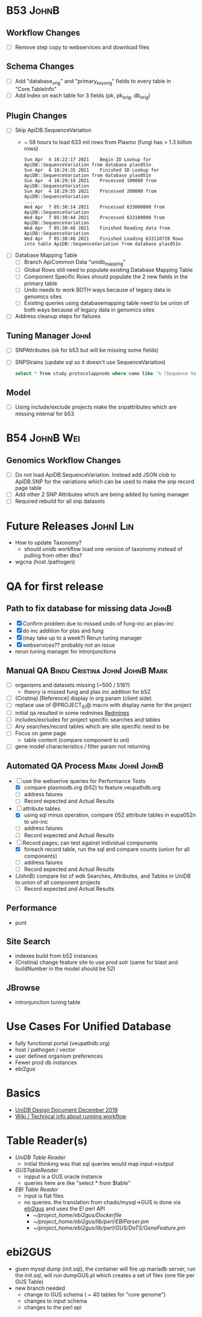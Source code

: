 #+STARTUP: indent
* B53 :JohnB:
** Workflow Changes
- [ ] Remove step copy to webservices and download files
** Schema Changes
- [ ] Add "database_orig" and "primary_key_orig" fields to every table in "Core.TableInfo"
- [ ] Add Index on each table for 3 fields (pk, pk_orig, db_orig)
** Plugin Changes
- [ ] Skip ApiDB.SequenceVariation
  + ~ 58 hours to load 633 mil rows from Plasmo (fungi has > 1.3 billion rows)
    #+BEGIN_EXAMPLE
    Sun Apr  4 18:22:17 2021	Begin ID Lookup for ApiDB::SequenceVariation from database plas051n
    Sun Apr  4 18:24:35 2021	Finished ID Lookup for ApiDB::SequenceVariation from database plas051n
    Sun Apr  4 18:29:19 2021	Processed 100000 from ApiDB::SequenceVariation
    Sun Apr  4 18:29:55 2021	Processed 200000 from ApiDB::SequenceVariation
    ....
    Wed Apr  7 05:30:14 2021	Processed 633000000 from ApiDB::SequenceVariation
    Wed Apr  7 05:30:44 2021	Processed 633100000 from ApiDB::SequenceVariation
    Wed Apr  7 05:30:48 2021	Finished Reading data from ApiDB::SequenceVariation
    Wed Apr  7 05:30:48 2021	Finished Loading 633110728 Rows into table ApiDB::SequenceVariation from database plas051n
    #+END_EXAMPLE
- [ ] Database Mapping Table
  - [ ] Branch ApiCommon Data "unidb_mapping" 
  - [ ] Global Rows still need to populate existing Database Mapping Table
  - [ ] Component Specific Rows should populate the 2 new fields in the primary table
  - [ ] Undo needs to work BOTH ways because of legacy data in genomics sites
  - [ ] Existing queries using databasemapping table need to be union of both ways because of legacy data in genomics sites
- [ ] Address cleanup steps for failures
** Tuning Manager :JohnI:
- [ ] SNPAttributes (ok for b53 but will be missing some fields)
- [ ] SNPStrains (update sql so it doesn't use SequenceVariation)
  #+begin_src sql
	select * from study.protocolappnode where name like '% (Sequence Variation)'
  #+end_src
** Model
- [ ] Using include/exclude projects make the snpattributes which are missing internal for b53

* B54 :JohnB:Wei:
** Genomics Workflow Changes
- [ ] Do not load ApiDB.SequenceVariation.  Instead add JSON clob to ApiDB.SNP for the variations which can be used to make the snp record page table
- [ ] Add other 2 SNP Attributes which are being added by tuning manager
- [ ] Required rebuild for all snp datasets 

* Future Releases :JohnI:Lin:
- How to update Taxonomy?
  - should unidb workflow load one version of taxonomy instead of pulling from other dbs?
- wgcna (host /pathogen)

* QA for first release
** Path to fix database for missing data :JohnB:
- [X] Confirm problem due to missed undo of fung-inc an plas-inc
- [X] do inc addition for plas and fung
- [X] (may take up to a week?) Rerun tuning manager
- [X] webservices?? probably not an issue
- rerun tuning manager for intronjunctions
** Manual QA :Bindu:Cristina:JohnI:JohnB:Mark:
- [ ] organisms and datasets missing (~500 / 516?)
  - theory is missed fung and plas inc addition for b52
- [ ] (Cristina) [Reference] display in org param (client side)
- [ ] replace use of @PROJECT_ID@ macro with display name for the project
- [ ] initial qa resulted in some redmines [[https://redmine.apidb.org/issues/12567][Redmines]]
- [ ] includes/excludes  for project specific searches and tables
- [ ] Any searches/record tables which are site specific need to be
- [ ] Focus on gene page
  - table content (compare component to uni)
- [ ] gene model characteristics / filter param not returning
** Automated QA Process :Mark:JohnI:JohnB:
- [ ] use the webserive queries for Performance Tests
  - [X] compare plasmodb.org (b52) to feature.veupathdb.org
  - [ ] address faiures
  - [ ] Record expected and Actual Results
- [-] attribute tables
  - [X] using sql minus operation, compare 052 attribute tables in eupa052n to uni-inc
  - [ ] address faiures
  - [ ] Record expected and Actual Results
- [-] Record pages;  can test against individual components
  - [X] foreach record table, run the sql and compare counts (union for all components)
  - [ ] address faiures
  - [ ] Record expected and Actual Results
- (JohnB) compare list of wdk Searches, Attributes, and Tables in UniDB to union of all component projects
  - [ ] Record expected and Actual Results
** Performance
- punt
** Site Search
- indexes build from b52 instances
- (Cristina) change feature site to use prod solr (same for blast and buildNumber in the model should be 52)
** JBrowse
    + intronjunction tuning table 

* Use Cases For Unified Database
- fully functional portal (veupathdb.org)
- host / pathogen / vector
- user defined organism preferences
- Fewer prod db instances
- ebi2gus

* Basics
- [[https://docs.google.com/document/d/1K3ckE6hwN9r-Dp1Av_zDH5Jcr7ApbBjQ-7yJM1zk0bQ/edit][UniDB Design Document December 2019]]
- [[https://wiki.apidb.org/index.php/UniDB%20Workflow][Wiki / Technical info about running workflow]]

* Table Reader(s)
- [[~/project_home/ApiCommonData/Load/lib/perl/UniDBTableReader.pm][UniDB Table Reader]]
  - initial thinking was that sql queries would map input->output
- [[~/project_home/ApiCommonData/Load/lib/perl/GUSTableReader.pm][GUSTableReader]]
  - inpput is a GUS oracle instance
  - queries here are like "select * from $table"
- [[~/project_home/ApiCommonData/Load/lib/perl/EBITableReader.pm][EBI Table Reader]]
  - input is flat files
  - no queries.  the translation from chado/mysql->GUS is done via [[https://github.com/VEuPathDB/ebi2gus/][ebi2gus]] and uses the E! perl API
    - [[~/project_home/ebi2gus/Dockerfile]]
    - [[~/project_home/ebi2gus/lib/perl/EBIParser.pm]]
    - [[~/project_home/ebi2gus/lib/perl/GUS/DoTS/GeneFeature.pm]]

* ebi2GUS
- given mysql dump (init.sql), the container will fire up mariadb server, run the init.sql, will run dumpGUS.pl which creates a set of files (one file per GUS Table)
- new branch needed
  - change to GUS schema ( ~ 40 tables for "core genome")
  - changes to input schema
  - changes to the perl api

  
